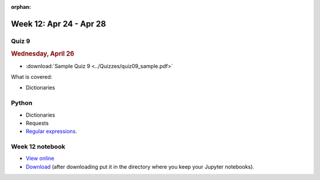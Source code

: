 :orphan:

Week 12: Apr 24 - Apr 28
========================

Quiz 9
~~~~~~~

.. rubric:: Wednesday, April 26

* :download:`Sample Quiz 9 <../Quizzes/quiz09_sample.pdf>`

What is covered:

* Dictionaries

Python
~~~~~~

* Dictionaries
* Requests
* `Regular expressions <https://www.debuggex.com/cheatsheet/regex/python>`_.

..
	Comment:
	Project 8
	~~~~~~~~~
	* :doc:`Address book </Projects/address_book/address_book>`
    
Week 12 notebook
~~~~~~~~~~~~~~~~
- `View online <../_static/weekly_notebooks/week12_notebook.html>`_
- `Download <../_static/weekly_notebooks/week12_notebook.ipynb>`_ (after downloading put it in the directory where you keep your Jupyter notebooks).